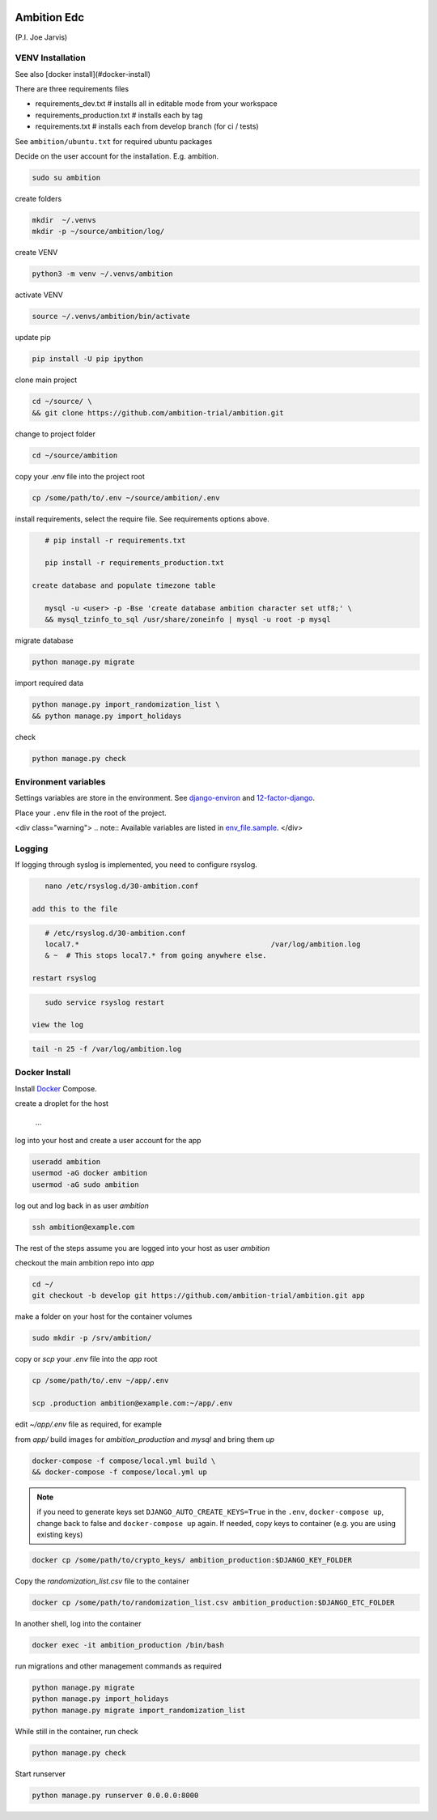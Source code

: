 |pypi| |travis| |coverage|


Ambition Edc
------------
(P.I. Joe Jarvis)


VENV Installation
=================

See also [docker install](#docker-install)

There are three requirements files 

* requirements_dev.txt  # installs all in editable mode from your workspace 
* requirements_production.txt # installs each by tag
* requirements.txt  # installs each from develop branch (for ci / tests)

See ``ambition/ubuntu.txt`` for required ubuntu packages

Decide on the user account for the installation. E.g. ambition. 


.. code-block:: bash

    sudo su ambition

create folders

.. code-block:: bash

    mkdir  ~/.venvs
    mkdir -p ~/source/ambition/log/
    
create VENV

.. code-block:: bash

    python3 -m venv ~/.venvs/ambition
    
activate VENV

.. code-block:: bash

    source ~/.venvs/ambition/bin/activate
    
update pip

.. code-block:: bash

    pip install -U pip ipython
    
clone main project

.. code-block:: bash

    cd ~/source/ \
    && git clone https://github.com/ambition-trial/ambition.git

change to project folder

.. code-block:: bash

    cd ~/source/ambition

copy your .env file into the project root

.. code-block:: bash

    cp /some/path/to/.env ~/source/ambition/.env

    
install requirements, select the require file. See requirements options above.

.. code-block:: bash

    # pip install -r requirements.txt
    
    pip install -r requirements_production.txt

 create database and populate timezone table

    mysql -u <user> -p -Bse 'create database ambition character set utf8;' \
    && mysql_tzinfo_to_sql /usr/share/zoneinfo | mysql -u root -p mysql
    
migrate database

.. code-block:: bash

    python manage.py migrate
    
import required data

.. code-block:: bash

    python manage.py import_randomization_list \
    && python manage.py import_holidays
    
check
    
.. code-block:: bash

    python manage.py check


Environment variables
=====================
Settings variables are store in the environment.
See django-environ_ and 12-factor-django_.

Place your ``.env`` file in the root of the project.

<div class="warning">
.. note:: Available variables are listed in env_file.sample_.
</div>

Logging
=======
 
If logging through syslog is implemented, you need to configure rsyslog.
 
.. code-block:: bash

    nano /etc/rsyslog.d/30-ambition.conf
 
 add this to the file
 
.. code-block:: bash

    # /etc/rsyslog.d/30-ambition.conf
    local7.*                                             /var/log/ambition.log
    & ~  # This stops local7.* from going anywhere else.

 restart rsyslog
 
.. code-block:: bash

    sudo service rsyslog restart
 
 view the log
 
.. code-block:: bash

    tail -n 25 -f /var/log/ambition.log

Docker Install
==============

Install Docker_ Compose.

create a droplet for the host

    ...


log into your host and create a user account for the app

.. code-block:: bash

    useradd ambition
    usermod -aG docker ambition
    usermod -aG sudo ambition

log out and log back in as user `ambition`

.. code-block:: bash

    ssh ambition@example.com

The rest of the steps assume you are logged into your host as user `ambition`

checkout the main ambition repo into `app`

.. code-block:: bash

    cd ~/
    git checkout -b develop git https://github.com/ambition-trial/ambition.git app 

make a folder on your host for the container volumes

.. code-block:: bash

    sudo mkdir -p /srv/ambition/
    
copy or `scp` your `.env` file into the `app` root

.. code-block:: bash

    cp /some/path/to/.env ~/app/.env

    scp .production ambition@example.com:~/app/.env

edit `~/app/.env` file as required, for example

from `app/` build images for `ambition_production` and `mysql` and bring them `up`
    
.. code-block:: bash

    docker-compose -f compose/local.yml build \
    && docker-compose -f compose/local.yml up
    

.. note:: if you need to generate keys set ``DJANGO_AUTO_CREATE_KEYS=True`` in the ``.env``,
          ``docker-compose up``, change back to false and ``docker-compose up`` again.
          If needed, copy keys to container (e.g. you are using existing keys)

.. code-block:: bash

    docker cp /some/path/to/crypto_keys/ ambition_production:$DJANGO_KEY_FOLDER
    
Copy the `randomization_list.csv` file to the container

.. code-block:: bash

    docker cp /some/path/to/randomization_list.csv ambition_production:$DJANGO_ETC_FOLDER

In another shell, log into the container

.. code-block:: bash

    docker exec -it ambition_production /bin/bash

run migrations and other management commands as required
    
.. code-block:: bash

    python manage.py migrate
    python manage.py import_holidays
    python manage.py migrate import_randomization_list 

While still in the container, run check

.. code-block:: bash

    python manage.py check

Start runserver

.. code-block:: bash

    python manage.py runserver 0.0.0.0:8000
    


.. |pypi| image:: https://img.shields.io/pypi/v/ambition.svg
    :target: https://pypi.python.org/pypi/ambition
    
.. |travis| image:: https://travis-ci.com/ambition-trial/ambition.svg?branch=develop
    :target: https://travis-ci.com/ambition-trial/ambition
    
.. |coverage| image:: https://coveralls.io/repos/github/ambition-trial/ambition/badge.svg?branch=develop
    :target: https://coveralls.io/github/ambition-trial/ambition?branch=develop

.. _django-environ: https://github.com/joke2k/django-environ
.. _12-factor-django: http://www.wellfireinteractive.com/blog/easier-12-factor-django/
.. _env_file.sample: https://github.com/ambition-trial/ambition/blob/develop/env.sample
.. _Docker: https://docs.docker.com/compose/install/
